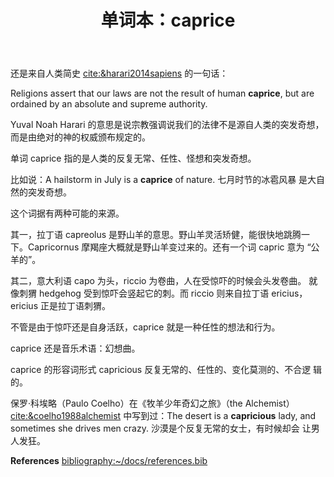 #+LAYOUT: post
#+TITLE: 单词本：caprice
#+TAGS: English
#+CATEGORIES: language

还是来自人类简史 [[cite:&harari2014sapiens]] 的一句话：

Religions assert that our laws are not the result of human *caprice*,
but are ordained by an absolute and supreme authority.

Yuval Noah Harari 的意思是说宗教强调说我们的法律不是源自人类的突发奇想，
而是由绝对的神的权威颁布规定的。

单词 caprice 指的是人类的反复无常、任性、怪想和突发奇想。

比如说：A hailstorm in July is a *caprice* of nature. 七月时节的冰雹风暴
是大自然的突发奇想。

这个词据有两种可能的来源。

其一，拉丁语 capreolus 是野山羊的意思。野山羊灵活矫健，能很快地跳腾一
下。Capricornus 摩羯座大概就是野山羊变过来的。还有一个词 capric 意为
“公羊的”。

其二，意大利语 capo 为头，riccio 为卷曲，人在受惊吓的时候会头发卷曲。
就像刺猬 hedgehog 受到惊吓会竖起它的刺。而 riccio 则来自拉丁语 ericius，
ericius 正是拉丁语刺猬。

不管是由于惊吓还是自身活跃，caprice 就是一种任性的想法和行为。

caprice 还是音乐术语：幻想曲。

caprice 的形容词形式 capricious 反复无常的、任性的、变化莫测的、不合逻
辑的。

保罗·科埃略（Paulo Coelho）在《牧羊少年奇幻之旅》（the Alchemist）
[[cite:&coelho1988alchemist]] 中写到过：The desert is a *capricious* lady,
and sometimes she drives men crazy. 沙漠是个反复无常的女士，有时候却会
让男人发狂。

*References*
[[bibliography:~/docs/references.bib]]
